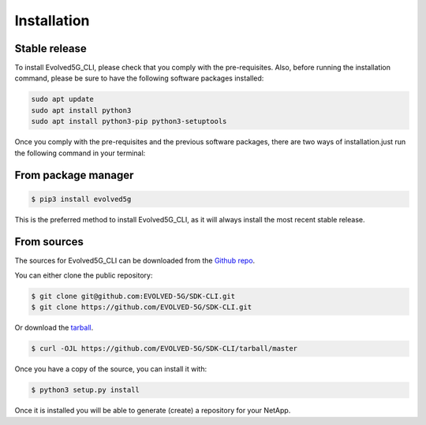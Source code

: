 .. _Installation:
============
Installation
============

Stable release
---------------

To install Evolved5G_CLI, please check that you comply with the pre-requisites. Also, before running the installation command, please be sure to have the following software packages installed:

.. code-block:: console

    sudo apt update
    sudo apt install python3
    sudo apt install python3-pip python3-setuptools

Once you comply with the pre-requisites and the previous software packages, there are two ways of installation.just run the following command in your terminal:

From package manager
------------

.. code-block:: console

    $ pip3 install evolved5g

This is the preferred method to install Evolved5G_CLI, as it will always install the most recent stable release.


From sources
------------

The sources for Evolved5G_CLI can be downloaded from the `Github repo`_.

You can either clone the public repository:

.. code-block:: console

    $ git clone git@github.com:EVOLVED-5G/SDK-CLI.git
    $ git clone https://github.com/EVOLVED-5G/SDK-CLI.git

Or download the `tarball`_.

.. code-block:: console

    $ curl -OJL https://github.com/EVOLVED-5G/SDK-CLI/tarball/master

Once you have a copy of the source, you can install it with:

.. code-block:: console

    $ python3 setup.py install

Once it is installed you will be able to generate (create) a repository for your NetApp.

.. _Github repo: https://github.com/EVOLVED-5G/SDK-CLI
.. _tarball: https://github.com/EVOLVED-5G/SDK-CLI/tarball/master
